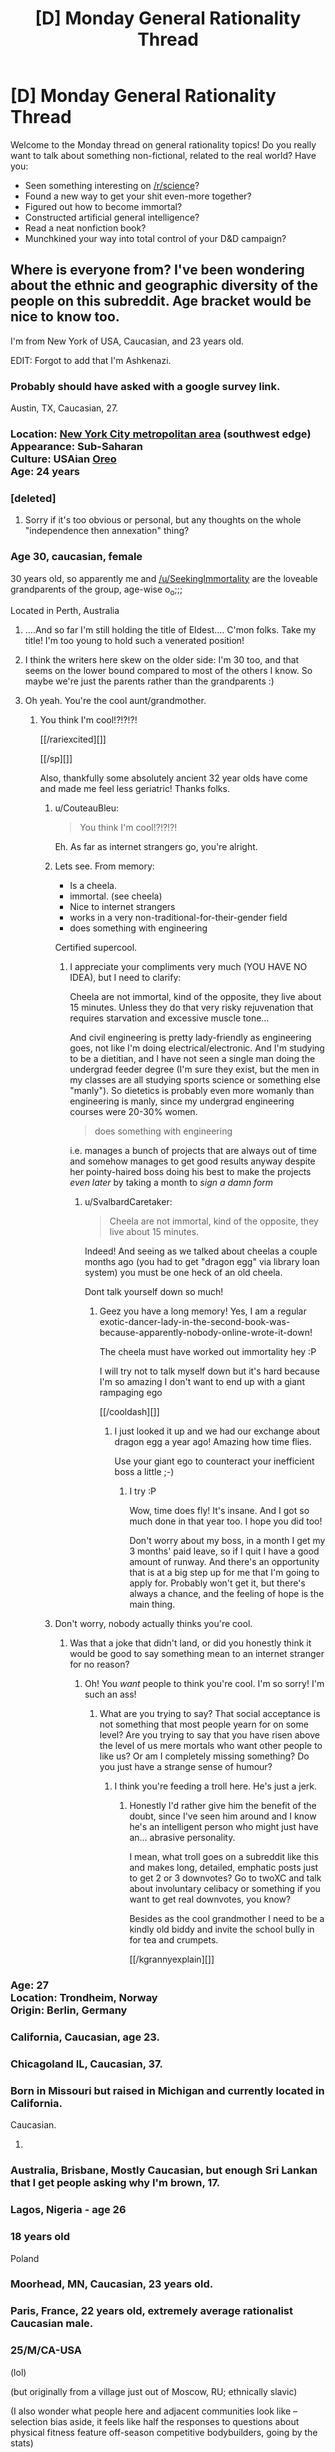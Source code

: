 #+TITLE: [D] Monday General Rationality Thread

* [D] Monday General Rationality Thread
:PROPERTIES:
:Author: AutoModerator
:Score: 18
:DateUnix: 1525705615.0
:DateShort: 2018-May-07
:END:
Welcome to the Monday thread on general rationality topics! Do you really want to talk about something non-fictional, related to the real world? Have you:

- Seen something interesting on [[/r/science]]?
- Found a new way to get your shit even-more together?
- Figured out how to become immortal?
- Constructed artificial general intelligence?
- Read a neat nonfiction book?
- Munchkined your way into total control of your D&D campaign?


** Where is everyone from? I've been wondering about the ethnic and geographic diversity of the people on this subreddit. Age bracket would be nice to know too.

I'm from New York of USA, Caucasian, and 23 years old.

EDIT: Forgot to add that I'm Ashkenazi.
:PROPERTIES:
:Author: xamueljones
:Score: 12
:DateUnix: 1525706266.0
:DateShort: 2018-May-07
:END:

*** Probably should have asked with a google survey link.

Austin, TX, Caucasian, 27.
:PROPERTIES:
:Author: Afforess
:Score: 11
:DateUnix: 1525714592.0
:DateShort: 2018-May-07
:END:


*** Location: [[https://en.wikipedia.org/wiki/New_York_metropolitan_area][New York City metropolitan area]] (southwest edge)\\
Appearance: Sub-Saharan\\
Culture: USAian [[https://www.urbandictionary.com/define.php?term=oreo][Oreo]]\\
Age: 24 years
:PROPERTIES:
:Author: ToaKraka
:Score: 6
:DateUnix: 1525712905.0
:DateShort: 2018-May-07
:END:


*** [deleted]
:PROPERTIES:
:Score: 4
:DateUnix: 1525715948.0
:DateShort: 2018-May-07
:END:

**** Sorry if it's too obvious or personal, but any thoughts on the whole "independence then annexation" thing?
:PROPERTIES:
:Author: CouteauBleu
:Score: 2
:DateUnix: 1525779470.0
:DateShort: 2018-May-08
:END:


*** Age 30, caucasian, female

30 years old, so apparently me and [[/u/SeekingImmortality]] are the loveable grandparents of the group, age-wise o_o;;;

Located in Perth, Australia
:PROPERTIES:
:Author: MagicWeasel
:Score: 5
:DateUnix: 1525732216.0
:DateShort: 2018-May-08
:END:

**** ....And so far I'm still holding the title of Eldest.... C'mon folks. Take my title! I'm too young to hold such a venerated position!
:PROPERTIES:
:Author: SeekingImmortality
:Score: 3
:DateUnix: 1525820580.0
:DateShort: 2018-May-09
:END:


**** I think the writers here skew on the older side: I'm 30 too, and that seems on the lower bound compared to most of the others I know. So maybe we're just the parents rather than the grandparents :)
:PROPERTIES:
:Author: DaystarEld
:Score: 3
:DateUnix: 1525900872.0
:DateShort: 2018-May-10
:END:


**** Oh yeah. You're the cool aunt/grandmother.
:PROPERTIES:
:Author: CouteauBleu
:Score: 2
:DateUnix: 1525779539.0
:DateShort: 2018-May-08
:END:

***** You think I'm cool!?!?!?!

[[/rariexcited][]]

[[/sp][]]

Also, thankfully some absolutely ancient 32 year olds have come and made me feel less geriatric! Thanks folks.
:PROPERTIES:
:Author: MagicWeasel
:Score: 4
:DateUnix: 1525780184.0
:DateShort: 2018-May-08
:END:

****** u/CouteauBleu:
#+begin_quote
  You think I'm cool!?!?!?!
#+end_quote

Eh. As far as internet strangers go, you're alright.
:PROPERTIES:
:Author: CouteauBleu
:Score: 3
:DateUnix: 1525783176.0
:DateShort: 2018-May-08
:END:


****** Lets see. From memory:

- Is a cheela.
- immortal. (see cheela)
- Nice to internet strangers
- works in a very non-traditional-for-their-gender field
- does something with engineering

Certified supercool.
:PROPERTIES:
:Author: SvalbardCaretaker
:Score: 2
:DateUnix: 1526119415.0
:DateShort: 2018-May-12
:END:

******* I appreciate your compliments very much (YOU HAVE NO IDEA), but I need to clarify:

Cheela are not immortal, kind of the opposite, they live about 15 minutes. Unless they do that very risky rejuvenation that requires starvation and excessive muscle tone...

And civil engineering is pretty lady-friendly as engineering goes, not like I'm doing electrical/electronic. And I'm studying to be a dietitian, and I have not seen a single man doing the undergrad feeder degree (I'm sure they exist, but the men in my classes are all studying sports science or something else "manly"). So dietetics is probably even more womanly than engineering is manly, since my undergrad engineering courses were 20-30% women.

#+begin_quote
  does something with engineering
#+end_quote

i.e. manages a bunch of projects that are always out of time and somehow manages to get good results anyway despite her pointy-haired boss doing his best to make the projects /even later/ by taking a month to /sign a damn form/
:PROPERTIES:
:Author: MagicWeasel
:Score: 1
:DateUnix: 1526121975.0
:DateShort: 2018-May-12
:END:

******** u/SvalbardCaretaker:
#+begin_quote
  Cheela are not immortal, kind of the opposite, they live about 15 minutes.
#+end_quote

Indeed! And seeing as we talked about cheelas a couple months ago (you had to get "dragon egg" via library loan system) you must be one heck of an old cheela.

Dont talk yourself down so much!
:PROPERTIES:
:Author: SvalbardCaretaker
:Score: 2
:DateUnix: 1526122899.0
:DateShort: 2018-May-12
:END:

********* Geez you have a long memory! Yes, I am a regular exotic-dancer-lady-in-the-second-book-was-because-apparently-nobody-online-wrote-it-down!

The cheela must have worked out immortality hey :P

I will try not to talk myself down but it's hard because I'm so amazing I don't want to end up with a giant rampaging ego

[[/cooldash][]]
:PROPERTIES:
:Author: MagicWeasel
:Score: 2
:DateUnix: 1526123780.0
:DateShort: 2018-May-12
:END:

********** I just looked it up and we had our exchange about dragon egg a year ago! Amazing how time flies.

Use your giant ego to counteract your inefficient boss a little ;-)
:PROPERTIES:
:Author: SvalbardCaretaker
:Score: 2
:DateUnix: 1526126552.0
:DateShort: 2018-May-12
:END:

*********** I try :P

Wow, time does fly! It's insane. And I got so much done in that year too. I hope you did too!

Don't worry about my boss, in a month I get my 3 months' paid leave, so if I quit I have a good amount of runway. And there's an opportunity that is at a big step up for me that I'm going to apply for. Probably won't get it, but there's always a chance, and the feeling of hope is the main thing.
:PROPERTIES:
:Author: MagicWeasel
:Score: 2
:DateUnix: 1526126683.0
:DateShort: 2018-May-12
:END:


****** Don't worry, nobody actually thinks you're cool.
:PROPERTIES:
:Author: ben_oni
:Score: -3
:DateUnix: 1525786240.0
:DateShort: 2018-May-08
:END:

******* Was that a joke that didn't land, or did you honestly think it would be good to say something mean to an internet stranger for no reason?
:PROPERTIES:
:Author: MagicWeasel
:Score: 6
:DateUnix: 1525823809.0
:DateShort: 2018-May-09
:END:

******** Oh! You /want/ people to think you're cool. I'm so sorry! I'm such an ass!
:PROPERTIES:
:Author: ben_oni
:Score: -2
:DateUnix: 1525824101.0
:DateShort: 2018-May-09
:END:

********* What are you trying to say? That social acceptance is not something that most people yearn for on some level? Are you trying to say that you have risen above the level of us mere mortals who want other people to like us? Or am I completely missing something? Do you just have a strange sense of humour?
:PROPERTIES:
:Author: MagicWeasel
:Score: 6
:DateUnix: 1525824162.0
:DateShort: 2018-May-09
:END:

********** I think you're feeding a troll here. He's just a jerk.
:PROPERTIES:
:Author: CouteauBleu
:Score: 6
:DateUnix: 1525825110.0
:DateShort: 2018-May-09
:END:

*********** Honestly I'd rather give him the benefit of the doubt, since I've seen him around and I know he's an intelligent person who might just have an... abrasive personality.

I mean, what troll goes on a subreddit like this and makes long, detailed, emphatic posts just to get 2 or 3 downvotes? Go to twoXC and talk about involuntary celibacy or something if you want to get real downvotes, you know?

Besides as the cool grandmother I need to be a kindly old biddy and invite the school bully in for tea and crumpets.

[[/kgrannyexplain][]]
:PROPERTIES:
:Author: MagicWeasel
:Score: 6
:DateUnix: 1525825308.0
:DateShort: 2018-May-09
:END:


*** Age: 27\\
Location: Trondheim, Norway\\
Origin: Berlin, Germany
:PROPERTIES:
:Author: neondragonfire
:Score: 6
:DateUnix: 1525735144.0
:DateShort: 2018-May-08
:END:


*** California, Caucasian, age 23.
:PROPERTIES:
:Author: trekie140
:Score: 6
:DateUnix: 1525712359.0
:DateShort: 2018-May-07
:END:


*** Chicagoland IL, Caucasian, 37.
:PROPERTIES:
:Author: SeekingImmortality
:Score: 6
:DateUnix: 1525724010.0
:DateShort: 2018-May-08
:END:


*** Born in Missouri but raised in Michigan and currently located in California.

Caucasian.

1.
:PROPERTIES:
:Author: callmesalticidae
:Score: 3
:DateUnix: 1525712996.0
:DateShort: 2018-May-07
:END:


*** Australia, Brisbane, Mostly Caucasian, but enough Sri Lankan that I get people asking why I'm brown, 17.
:PROPERTIES:
:Author: Roneitis
:Score: 5
:DateUnix: 1525727163.0
:DateShort: 2018-May-08
:END:


*** Lagos, Nigeria - age 26
:PROPERTIES:
:Author: gintokifan
:Score: 3
:DateUnix: 1525729481.0
:DateShort: 2018-May-08
:END:


*** 18 years old

Poland
:PROPERTIES:
:Author: IgonnaBe3
:Score: 5
:DateUnix: 1525729722.0
:DateShort: 2018-May-08
:END:


*** Moorhead, MN, Caucasian, 23 years old.
:PROPERTIES:
:Author: XxChronOblivionxX
:Score: 4
:DateUnix: 1525739344.0
:DateShort: 2018-May-08
:END:


*** Paris, France, 22 years old, extremely average rationalist Caucasian male.
:PROPERTIES:
:Author: CouteauBleu
:Score: 3
:DateUnix: 1525779286.0
:DateShort: 2018-May-08
:END:


*** 25/M/CA-USA

(lol)

(but originally from a village just out of Moscow, RU; ethnically slavic)

(I also wonder what people here and adjacent communities look like -- selection bias aside, it feels like half the responses to questions about physical fitness feature off-season competitive bodybuilders, going by the stats)
:PROPERTIES:
:Author: phylogenik
:Score: 3
:DateUnix: 1525718130.0
:DateShort: 2018-May-07
:END:

**** That's a self selecting group. Would you really want to talk about your fitness if you were a slob?
:PROPERTIES:
:Author: Marthinwurer
:Score: 4
:DateUnix: 1525729138.0
:DateShort: 2018-May-08
:END:


**** u/GaBeRockKing:
#+begin_quote
  (I also wonder what people here and adjacent communities look like -- selection bias aside, it feels like half the responses to questions about physical fitness feature off-season competitive bodybuilders, going by the stats)
#+end_quote

I'm willing to bet that if we surveyed the fitness level of [[/r/rational]] and plotted it on a histogram, we'd have two distinct peaks:

1. Average pudgy academic/white-collar-worker
2. Bodybuilders

Group one for obvious reasons (we're jam-packed with white collar workers and academics), but group two's presence would be magnified (compared to the population as a whole) because, [[/r/rational]]'s primary userbase is males in their twenties (disproportionately likely to work out), and because we're more sensitive about health concerns as no doubt many of us hope to live to see immortality and/or the singularity (I certainly do). You can check [[/r/transhuman]] for corroboration; they're similarly concerned about health because they plan to be immortal.
:PROPERTIES:
:Author: GaBeRockKing
:Score: 2
:DateUnix: 1525811840.0
:DateShort: 2018-May-09
:END:


*** UK, 22, white
:PROPERTIES:
:Author: Veedrac
:Score: 3
:DateUnix: 1525718774.0
:DateShort: 2018-May-07
:END:


*** Moscow, Russian, 24
:PROPERTIES:
:Author: eternal-potato
:Score: 3
:DateUnix: 1525719710.0
:DateShort: 2018-May-07
:END:


*** I've moved so often it's hard to give a /from/. 29, Ashkenazi.
:PROPERTIES:
:Score: 3
:DateUnix: 1525720514.0
:DateShort: 2018-May-07
:END:


*** Chicago, White, 21
:PROPERTIES:
:Author: Aabcehmu112358
:Score: 3
:DateUnix: 1525727010.0
:DateShort: 2018-May-08
:END:


*** Canada/Caucasian/17/Male

Unsurprisingly this sub is overwhelmingly male, white, and from the US.
:PROPERTIES:
:Score: 3
:DateUnix: 1525730163.0
:DateShort: 2018-May-08
:END:

**** The part I find surprising is how many people are between 20 to 30 years old. I expected more people to be over 30.
:PROPERTIES:
:Author: xamueljones
:Score: 4
:DateUnix: 1525730316.0
:DateShort: 2018-May-08
:END:

***** Reddit's pretty young still. A lot of people joined in their teens I think and that made it so reddit's culture revolved around what young males are interested in. I imagine in 20 years, if reddit's still around, it'll mostly be used by mid-40s people.
:PROPERTIES:
:Score: 3
:DateUnix: 1525734827.0
:DateShort: 2018-May-08
:END:


***** The part I find surprising is how many people are under 20. oO
:PROPERTIES:
:Author: CouteauBleu
:Score: 2
:DateUnix: 1525779227.0
:DateShort: 2018-May-08
:END:

****** I agree, that is surprising. Reddit usually is more college-aged based in my experience.
:PROPERTIES:
:Score: 1
:DateUnix: 1525915845.0
:DateShort: 2018-May-10
:END:


****** No wonder this sub feels like it's full of children.
:PROPERTIES:
:Author: ben_oni
:Score: -6
:DateUnix: 1525786115.0
:DateShort: 2018-May-08
:END:

******* I'm banning you for a week, effective immediately. I'd give you a warning, but [[https://www.reddit.com/r/rational/comments/7cnnao/d_monday_general_rationality_thread/dpv9b8y/?context=3][I gave you one five months ago]] for exactly this sort of comment, which is a repeated pattern with you (clearly). If you're thinking of posting something like this in the future, instead, don't do that.

Everyone else, do your part to keep [[/r/rational]] pleasant.
:PROPERTIES:
:Author: alexanderwales
:Score: 10
:DateUnix: 1525829042.0
:DateShort: 2018-May-09
:END:


******* You've been pretty negative in this thread so far. You okay man? Did something happen? (And because emotion is hard to get through text, I want to say that this isn't condescension or a veiled insult.)
:PROPERTIES:
:Author: GaBeRockKing
:Score: 6
:DateUnix: 1525811992.0
:DateShort: 2018-May-09
:END:


******* Fuck you too.
:PROPERTIES:
:Author: CouteauBleu
:Score: 1
:DateUnix: 1525795604.0
:DateShort: 2018-May-08
:END:


*** Born: Brazil

Location: toronto

Age: 32 yo

Ethnicity: Brazilian ;)
:PROPERTIES:
:Author: GlueBoy
:Score: 3
:DateUnix: 1525749891.0
:DateShort: 2018-May-08
:END:


*** 32, m, half white half Asian (Korean/Japanese), originally from SF Bay area but currently in Munich
:PROPERTIES:
:Author: LLJKCicero
:Score: 3
:DateUnix: 1525767183.0
:DateShort: 2018-May-08
:END:


*** Italian but living in UK, Caucasian, male, 32 yo.
:PROPERTIES:
:Author: SimoneNonvelodico
:Score: 2
:DateUnix: 1525760390.0
:DateShort: 2018-May-08
:END:


*** Austin TX, 19, caucasian
:PROPERTIES:
:Author: jaczac
:Score: 2
:DateUnix: 1525762749.0
:DateShort: 2018-May-08
:END:


*** Caucasian, Ireland, 21
:PROPERTIES:
:Author: TempAccountIgnorePls
:Score: 2
:DateUnix: 1525765213.0
:DateShort: 2018-May-08
:END:


*** Location: London

Age: 22-year-old man-child

Culture: Icelandic/Jamaican
:PROPERTIES:
:Author: lemonkid360
:Score: 2
:DateUnix: 1525783840.0
:DateShort: 2018-May-08
:END:


*** Colorado, 28, White
:PROPERTIES:
:Author: Loiathal
:Score: 2
:DateUnix: 1525792319.0
:DateShort: 2018-May-08
:END:


*** Cambridge, UK, Indian, 19 years old
:PROPERTIES:
:Author: Zephyr1011
:Score: 2
:DateUnix: 1525825302.0
:DateShort: 2018-May-09
:END:


*** /checks thread/

Yep. I'm still the only rationalist I know in Miami, or even Florida.
:PROPERTIES:
:Author: DaystarEld
:Score: 2
:DateUnix: 1525900564.0
:DateShort: 2018-May-10
:END:


*** Caucasian, northern Minnesota (USA), 32 years old.
:PROPERTIES:
:Author: alexanderwales
:Score: 2
:DateUnix: 1525909150.0
:DateShort: 2018-May-10
:END:


*** What's up my NY bro. Im 26 and from NY too.
:PROPERTIES:
:Author: SkyTroupe
:Score: 1
:DateUnix: 1525828533.0
:DateShort: 2018-May-09
:END:

**** Hello! I'm from Brooklyn myself. Capital of the world! I'll fight anyone who says otherwise!
:PROPERTIES:
:Author: xamueljones
:Score: 2
:DateUnix: 1525901606.0
:DateShort: 2018-May-10
:END:

***** Long Island represent!
:PROPERTIES:
:Author: SkyTroupe
:Score: 1
:DateUnix: 1526092854.0
:DateShort: 2018-May-12
:END:


*** Oklahoma, white, 28
:PROPERTIES:
:Author: Shakunato
:Score: 1
:DateUnix: 1525830428.0
:DateShort: 2018-May-09
:END:


*** I'm from ohio, currently in pennsylvania. age 26
:PROPERTIES:
:Author: tjhance
:Score: 1
:DateUnix: 1525913820.0
:DateShort: 2018-May-10
:END:


** [[http://slatestarcodex.com/2018/05/08/varieties-of-argumentative-experience/][The last slatestarcodex article]] is a pretty good survey of internet arguments, and their common problems. I'm wondering what you thought about it. (especially if you happen to be [[/u/trekie140][u/trekie140]], wink wink)
:PROPERTIES:
:Author: CouteauBleu
:Score: 2
:DateUnix: 1525780078.0
:DateShort: 2018-May-08
:END:

*** That was an interesting read, but it is no longer relevant to me because I have regained the privilege of not feeling constant anxiety over the constant suffering that morals, cultural norms, and biases are causing.

I have decided that I am better off simply not participating in arguments with people, regardless of how important I consider the disagreement to be, and restrict myself to associating with people who share my morals. It makes me feel more secure and self confident.

Having the privilege to not think about all the evil things that hurt people who lack my social support, economic standing, and cultural inertia of being born white has made me much happier at the expense of others who lack my privileges.

I have reduced the amount of news I consume to the bare minimum that I require to stay informed because I have chosen not to be worried about whether fascists and narcissists will kill and abuse people who I don't know personally.

Edit: I may not have made it clear enough that I do not think that I am being morally virtuous by doing this, as I have decided the best thing I can do about evil in myself and the world is “don't think about it”.
:PROPERTIES:
:Author: trekie140
:Score: 6
:DateUnix: 1525787220.0
:DateShort: 2018-May-08
:END:

**** u/CouteauBleu:
#+begin_quote
  I may not have made it clear enough that I do not think that I am being morally virtuous by doing this
#+end_quote

I /think/ that, /theoretically/, someone reading the rest of your message might have inferred that. You weren't exactly being subtle. Or even coy. :P

Also, you totally learned the wrong lesson from all this, but... I'm... glad you're not making yourself depressed anymore?
:PROPERTIES:
:Author: CouteauBleu
:Score: 2
:DateUnix: 1525795897.0
:DateShort: 2018-May-08
:END:

***** I'm not sure what the right lesson was. I had thoroughly rationalized that everyone everywhere is suffering, I was allowing others to experience more suffering than I was just by living the way I do, and there was nothing I could do about it even if I wasn't afraid of risking what I do have.

I don't know how I can hate myself less without feeling less empathy towards others, so I've decided to just act like a person who does without constantly thinking about what other people are going through. It's easier on myself if I only think about my moral actions as performative.

That's not something I want other people to do, I feel like I should be ashamed for doing it at all, but I don't see any other way to not be so self righteous that I hate myself for all the sins I've committed besides accepting that I am selfish enough to hold onto my undeserved privileges.
:PROPERTIES:
:Author: trekie140
:Score: 1
:DateUnix: 1525808544.0
:DateShort: 2018-May-09
:END:

****** I've thought about this problem.

My take on it is that humanity is progressing and things are getting better. This is backed by some evidence, but you have to accept this as a fact before moving to my next thought.

Most of human history has not had the global knowledge that we currently do. Only until very, very, very recently have people been able to be so aware of all of the other things that are happening around the world. It is also true (again backed some evidence, but you can take this as the second assumption I am making) that Good things (up to you to define "good") are reported less than Bad things (again, you make the definition).

My conclusion is that because things have had an upward trend. And because bad things are reported more than good things. My (and maybe your) perception is pretty skewed.

So, what do we do to move forward? Well, we have history to draw upon. It turns out that by being a force of good locally, which is the main thing that humans do, because global presence is a new thing, the world gets better.

Now, there is a hidden assumption in here as well. That is my assumption that history and movements and big revolutions of any kind are not predicated on singular human beings but society reaching critical points, and then eventually there is a single human being that we tend to push, to some extent, the narrative change upon.

So, I think that if I am, generally, on a local level, a Good person, who is helpful and productive and tries, suffering is reduced.

It is even better to do more, of course, but I don't think you are necessarily correct in your perception regarding all of the suffering you are viewing and what that means.

Hopefully, even if you do not agree, this helps in some small way. Feel free to challenge anything I said, as I am still learning my own way of trying to understand what my position actually means in the world and what compulsions I should try to meet because of that.

Also, I am 29, white, live in California, and I work as a freelance contractor in live broadcast.
:PROPERTIES:
:Author: ianstlawrence
:Score: 3
:DateUnix: 1525842672.0
:DateShort: 2018-May-09
:END:

******* That's how I felt before events like #MeToo revealed how many ways people are suffering today that I had never realized because of my privileged position as a white man (since then I came out as genderfluid). That means that more pain exists now and has always existed throughout history than I had ever imagined, specifically because of abuse and discrimination by people very much like me.

I believe that simply having been raised in that environment has lead to me thinking prejudiced thoughts that I don't know are prejudiced and that simply thinking them is inherently harmful to others, but they have been so deeply engrained by culture that I can't stop thinking them even when I notice them. It doesn't matter how much self loathing that causes me because that pain is nothing compared to what the victims have gone and are going through.

I have not been convinced that view is inaccurate and I am not especially interested in having it dispelled because it motivates me to be vigilant against evil within myself and in others. I do not think I can understand what disadvantaged people have gone through and that means I doubt I can truly feel empathy for them, so that leaves self hatred incurred by moral debt to motivate me.

That was clearly an unhealthy state of being that resulted in crippling depression and was probably related to anxiety from my financial situation. I was afraid of becoming impoverished and losing the privileges I had, but I still had it way better than so many others who live whole lives feeling this way so I should loathe myself for ever being so privileged to not know that. Now I have regained financial security and the anxiety and depression are gone.

I still believe all the same things I did before, but now I've stopped thinking about all the sins I have and am still committing just by living this way. I believe doing this is immoral, but I'm selfish enough to care more about my personal happiness than doing the most good. I was already failing to live up to my moral code, I just don't feel constant shame and self loathing anymore for failing. I think all that self inflicted pain is completely justified, but I stopped doing it and am okay with that.
:PROPERTIES:
:Author: trekie140
:Score: 1
:DateUnix: 1525873436.0
:DateShort: 2018-May-09
:END:

******** Well, I hope one day that you get to a point where you are not just "okay with that" but happy and joyous for each new day.

Best of luck!
:PROPERTIES:
:Author: ianstlawrence
:Score: 1
:DateUnix: 1525925299.0
:DateShort: 2018-May-10
:END:


*** I think it uses too many words to say too little.
:PROPERTIES:
:Author: ben_oni
:Score: 1
:DateUnix: 1525786000.0
:DateShort: 2018-May-08
:END:


** If anyone's interested in audio content, my weekly podcast is mostly me reading Worm and Alicorn stories (though I'm happy to read other things if people are interested). It's also live at 6PM Eastern on [[https://wmbc.umbc.edu/][WMBC]].

Check it out online at: [[https://wmbc.umbc.edu/download/wingardium-leviosa][Wingardcast]]
:PROPERTIES:
:Author: linaeap
:Score: 2
:DateUnix: 1525902391.0
:DateShort: 2018-May-10
:END:
